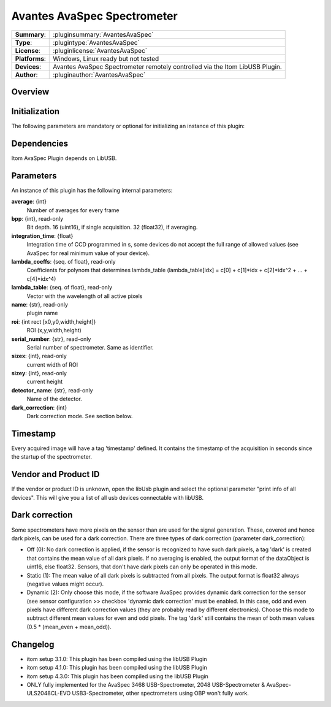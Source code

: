 ================================
 Avantes AvaSpec Spectrometer
================================

=============== ========================================================================================================
**Summary**:    :pluginsummary:`AvantesAvaSpec`
**Type**:       :plugintype:`AvantesAvaSpec`
**License**:    :pluginlicense:`AvantesAvaSpec`
**Platforms**:  Windows, Linux ready but not tested
**Devices**:    Avantes AvaSpec Spectrometer remotely controlled via the Itom LibUSB Plugin.
**Author**:     :pluginauthor:`AvantesAvaSpec`
=============== ========================================================================================================

Overview
========

.. pluginsummaryextended::
    :plugin: AvantesAvaSpec

Initialization
==============

The following parameters are mandatory or optional for initializing an instance of this plugin:

    .. plugininitparams::
        :plugin: AvantesAvaSpec

Dependencies
============

Itom AvaSpec Plugin depends on LibUSB.

Parameters
===========

An instance of this plugin has the following internal parameters:

**average**: {int}
    Number of averages for every frame
**bpp**: {int}, read-only
    Bit depth. 16 (uint16), if single acquisition. 32 (float32), if averaging.
**integration_time**: {float}
    Integration time of CCD programmed in s, some devices do not accept the full range of allowed values (see AvaSpec for real minimum value of your device).
**lambda_coeffs**: {seq. of float}, read-only
    Coefficients for polynom that determines lambda_table (lambda_table[idx] = c[0] + c[1]*idx + c[2]*idx^2 + ... + c[4]*idx^4)
**lambda_table**: {seq. of float}, read-only
    Vector with the wavelength of all active pixels
**name**: {str}, read-only
    plugin name
**roi**: {int rect [x0,y0,width,height]}
    ROI (x,y,width,height)
**serial_number**: {str}, read-only
    Serial number of spectrometer. Same as identifier.
**sizex**: {int}, read-only
    current width of ROI
**sizey**: {int}, read-only
    current height
**detector_name**: {str}, read-only
    Name of the detector.
**dark_correction**: {int}
    Dark correction mode. See section below.

Timestamp
=========

Every acquired image will have a tag 'timestamp' defined. It contains the timestamp of the acquisition in seconds since the
startup of the spectrometer.

Vendor and Product ID
======================

If the vendor or product ID is unknown, open the libUsb plugin and select the optional parameter "print info of all devices". This will give you a list of all usb devices connectable with libUSB.

Dark correction
================

Some spectrometers have more pixels on the sensor than are used for the signal generation. These, covered and hence dark pixels, can be used for a dark
correction. There are three types of dark correction (parameter dark_correction):

* Off (0): No dark correction is applied, if the sensor is recognized to have such dark pixels, a tag 'dark' is created that contains the mean value of all dark pixels.
  If no averaging is enabled, the output format of the dataObject is uint16, else float32. Sensors, that don't have dark pixels can only be operated in this mode.
* Static (1): The mean value of all dark pixels is subtracted from all pixels. The output format is float32 always (negative values might occur).
* Dynamic (2): Only choose this mode, if the software AvaSpec provides dynamic dark correction for the sensor (see sensor configuration >> checkbox 'dynamic dark correction'
  must be enabled. In this case, odd and even pixels have different dark correction values (they are probably read by different electronics). Choose this mode to
  subtract different mean values for even and odd pixels. The tag 'dark' still contains the mean of both mean values (0.5 * (mean_even + mean_odd)).

Changelog
=========

* itom setup 3.1.0: This plugin has been compiled using the libUSB Plugin
* itom setup 4.1.0: This plugin has been compiled using the libUSB Plugin
* itom setup 4.3.0: This plugin has been compiled using the libUSB Plugin
* ONLY fully implemented for the AvaSpec 3468 USB-Spectrometer, 2048 USB-Spectrometer
  & AvaSpec-ULS2048CL-EVO USB3-Spectrometer, other spectrometers using OBP won't fully work.
